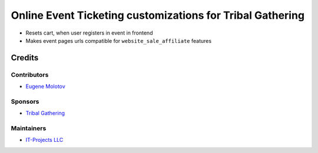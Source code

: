 ============================================================
 Online Event Ticketing customizations for Tribal Gathering
============================================================

* Resets cart, when user registers in event in frontend

* Makes event pages urls compatible for ``website_sale_affiliate`` features

Credits
=======

Contributors
------------

* `Eugene Molotov <https://github.com/em230418>`__

Sponsors
--------

* `Tribal Gathering <https://www.tribalgathering.com/>`__

Maintainers
-----------

* `IT-Projects LLC <https://it-projects.info>`__
